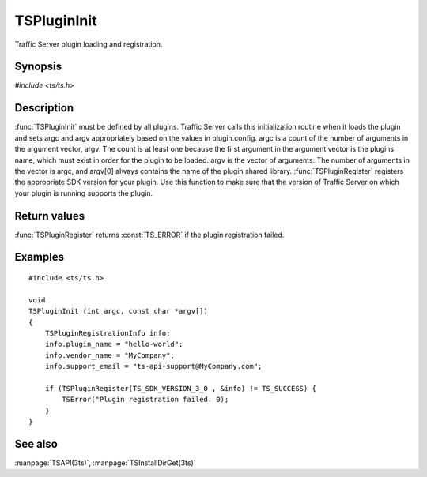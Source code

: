 .. Licensed to the Apache Software Foundation (ASF) under one
   or more contributor license agreements.  See the NOTICE file
   distributed with this work for additional information
   regarding copyright ownership.  The ASF licenses this file
   to you under the Apache License, Version 2.0 (the
   "License"); you may not use this file except in compliance
   with the License.  You may obtain a copy of the License at

       http://www.apache.org/licenses/LICENSE-2.0

   Unless required by applicable law or agreed to in writing, software
   distributed under the License is distributed on an "AS IS" BASIS,
   WITHOUT WARRANTIES OR CONDITIONS OF ANY KIND, either express or implied.
   See the License for the specific language governing permissions and
   limitations under the License.

.. default-domain:: c

============
TSPluginInit
============

Traffic Server plugin loading and registration.

Synopsis
========

`#include <ts/ts.h>`

.. function:: void TSPluginInit(int argc, const char* argv[])
.. function:: TSReturnCode TSPluginRegister(TSSDKVersion sdk_version, TSPluginRegistrationInfo* plugin_info)

Description
===========

:func:`TSPluginInit` must be defined by all plugins. Traffic Server
calls this initialization routine when it loads the plugin and sets
argc and argv appropriately based on the values in plugin.config.
argc is a count of the number of arguments in the argument vector,
argv. The count is at least one because the first argument in the
argument vector is the plugins name, which must exist in order for
the plugin to be loaded. argv is the vector of arguments. The number
of arguments in the vector is argc, and argv[0] always contains the
name of the plugin shared library.  :func:`TSPluginRegister` registers
the appropriate SDK version for your plugin.  Use this function to
make sure that the version of Traffic Server on which your plugin
is running supports the plugin.

Return values
=============

:func:`TSPluginRegister` returns :const:`TS_ERROR` if the plugin registration failed.

Examples
========

::

    #include <ts/ts.h>

    void
    TSPluginInit (int argc, const char *argv[])
    {
        TSPluginRegistrationInfo info;
        info.plugin_name = "hello-world";
        info.vendor_name = "MyCompany";
        info.support_email = "ts-api-support@MyCompany.com";

        if (TSPluginRegister(TS_SDK_VERSION_3_0 , &info) != TS_SUCCESS) {
            TSError("Plugin registration failed. 0);
        }
    }

See also
========

:manpage:`TSAPI(3ts)`, :manpage:`TSInstallDirGet(3ts)`
